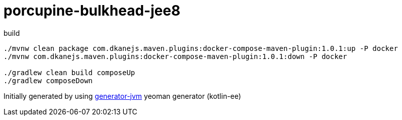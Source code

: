 = porcupine-bulkhead-jee8

////
image:https://travis-ci.org/daggerok/porcupine-bulkhead-jee8.svg?branch=master["Build Status", link="https://travis-ci.org/daggerok/porcupine-bulkhead-jee8"]
image:https://gitlab.com/daggerok/porcupine-bulkhead-jee8/badges/master/build.svg["Build Status", link="https://gitlab.com/daggerok/porcupine-bulkhead-jee8/-/jobs"]
image:https://img.shields.io/bitbucket/pipelines/daggerok/porcupine-bulkhead-jee8.svg["Build Status", link="https://bitbucket.com/daggerok/porcupine-bulkhead-jee8"]
////

//tag::content[]

//Read link:https://daggerok.github.io/porcupine-bulkhead-jee8[project reference documentation]

.build
[source,bash]
----
./mvnw clean package com.dkanejs.maven.plugins:docker-compose-maven-plugin:1.0.1:up -P docker
./mvnw com.dkanejs.maven.plugins:docker-compose-maven-plugin:1.0.1:down -P docker

./gradlew clean build composeUp
./gradlew composeDown
----

Initially generated by using link:https://github.com/daggerok/generator-jvm/[generator-jvm] yeoman generator (kotlin-ee)

//end::content[]
